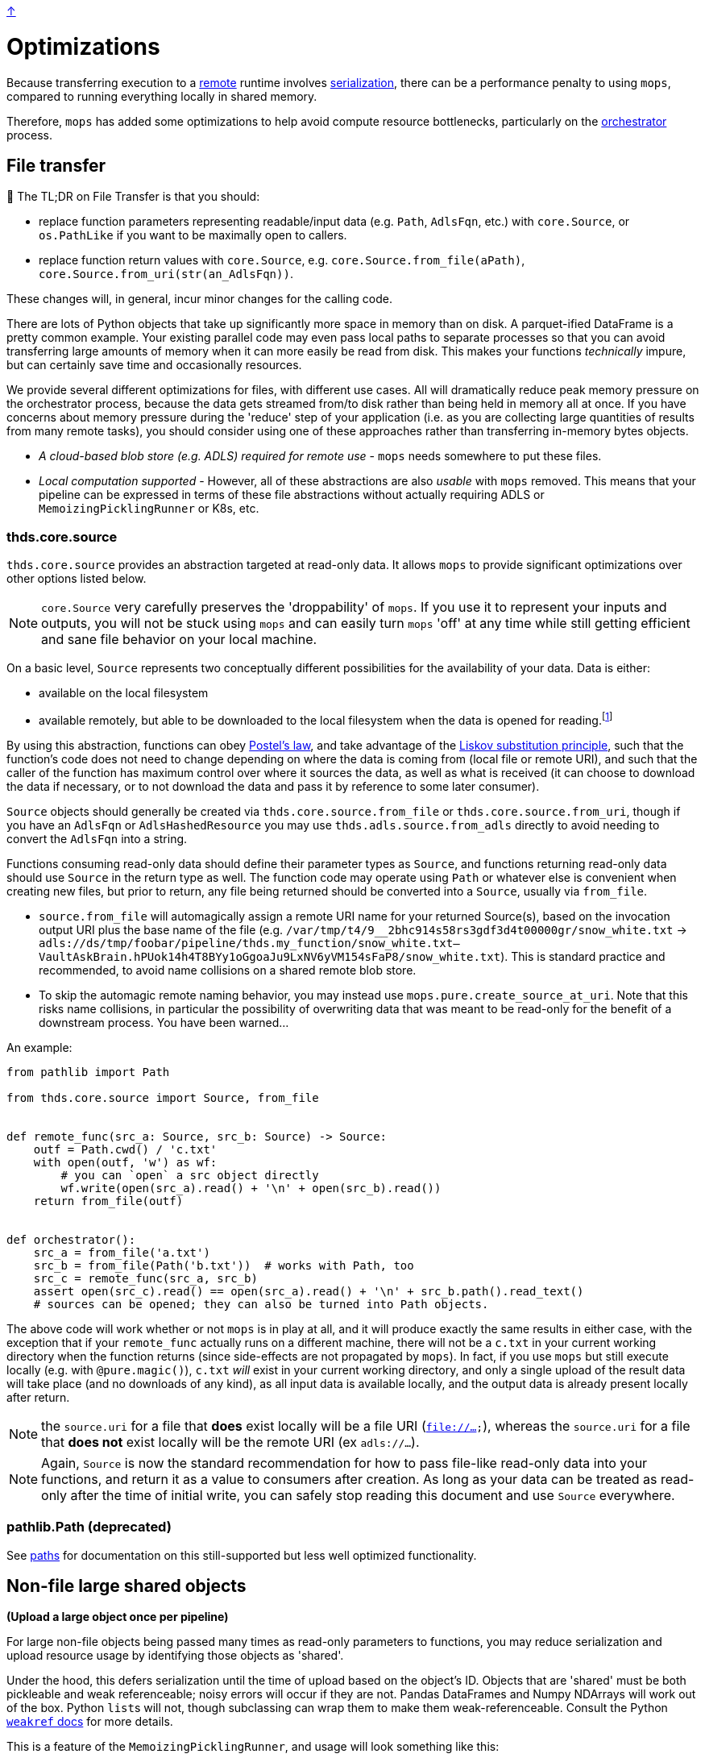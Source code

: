 link:../README.adoc[↑]

# Optimizations

Because transferring execution to a link:./remote.adoc[remote] runtime involves
link:./serialization.adoc[serialization], there can be a performance penalty to using `mops`, compared to running everything locally in shared memory.

Therefore, `mops` has added some optimizations to help avoid compute resource bottlenecks, particularly
on the link:./orchestrator.adoc[orchestrator] process.

## File transfer

****
📢 The TL;DR on File Transfer is that you should:

* replace function parameters representing readable/input data (e.g. `Path`, `AdlsFqn`, etc.) with
  `core.Source`, or `os.PathLike` if you want to be maximally open to callers.
* replace function return values with `core.Source`, e.g. `core.Source.from_file(aPath)`,
  `core.Source.from_uri(str(an_AdlsFqn))`.

These changes will, in general, incur minor changes for the calling code.
****

There are lots of Python objects that take up significantly more space in memory than on disk. A
parquet-ified DataFrame is a pretty common example. Your existing parallel code may even pass local paths
to separate processes so that you can avoid transferring large amounts of memory when it can more easily
be read from disk. This makes your functions _technically_ impure, but can certainly save time and occasionally
resources.

We provide several different optimizations for files, with different use cases. All will dramatically
reduce peak memory pressure on the orchestrator process, because the data gets streamed from/to disk
rather than being held in memory all at once. If you have concerns about memory pressure during the
'reduce' step of your application (i.e. as you are collecting large quantities of results from many
remote tasks), you should consider using one of these approaches rather than transferring in-memory bytes
objects.

- _A cloud-based blob store (e.g. ADLS) required for remote use_ - `mops` needs somewhere to put these files.

- _Local computation supported_ - However, all of these abstractions are also _usable_ with `mops` removed.
  This means that your pipeline can be expressed in terms of these file
  abstractions without actually requiring ADLS or `MemoizingPicklingRunner` or K8s, etc.

### thds.core.source

`thds.core.source` provides an abstraction targeted at read-only data. It allows `mops` to
provide significant optimizations over other options listed below.

NOTE: `core.Source` very carefully preserves the 'droppability' of `mops`. If you use it
to represent your inputs and outputs, you will not be stuck using `mops` and can easily
turn `mops` 'off' at any time while still getting efficient and sane file behavior on your
local machine.

On a basic level, `Source` represents two conceptually different possibilities for the availability of
your data. Data is either:

- available on the local filesystem
- available remotely, but able to be downloaded to the local filesystem when the data is opened for
  reading.footnote:[The current implementation does not provide for efficiently 'seeking' to a byte range within the
    Source - the entire file must first be downloaded. This is not a fundamental limitation, and could in
    theory be lifted by further technical work, but not all remote file stores would necessarily support
    this type of access anyway, and we have not (yet) found ourselves in need of the capability.]

By using this abstraction, functions can obey
link:https://en.wikipedia.org/wiki/Robustness_principle[Postel's law], and take advantage of the
link:https://en.wikipedia.org/wiki/Liskov_substitution_principle[Liskov substitution principle], such that
the function's code does not need to change depending on where the data is coming from (local file or
remote URI), and such that the caller of the function has maximum control over where it sources the data,
as well as what is received (it can choose to download the data if necessary, or to not download the data
and pass it by reference to some later consumer).

`Source` objects should generally be created via `thds.core.source.from_file` or
`thds.core.source.from_uri`, though if you have an `AdlsFqn` or `AdlsHashedResource` you may use
`thds.adls.source.from_adls` directly to avoid needing to convert the `AdlsFqn` into a string.

Functions consuming read-only data should define their parameter types as `Source`, and functions
returning read-only data should use `Source` in the return type as well. The function code may operate
using `Path` or whatever else is convenient when creating new files, but prior to return, any file being
returned should be converted into a `Source`, usually via `from_file`.

- `source.from_file` will automagically assign a remote URI name for your returned Source(s), based on
  the invocation output URI plus the base name of the file (e.g.
  `/var/tmp/t4/9__2bhc914s58rs3gdf3d4t00000gr/snow_white.txt` ->
  `adls://ds/tmp/foobar/pipeline/thds.my_function/snow_white.txt--VaultAskBrain.hPUok14h4T8BYy1oGgoaJu9LxNV6yVM154sFaP8/snow_white.txt`).
  This is standard practice and recommended, to avoid name collisions on a shared remote blob store.
- To skip the automagic remote naming behavior, you may instead use `mops.pure.create_source_at_uri`.
  Note that this risks name collisions, in particular the possibility of overwriting data that was meant
  to be read-only for the benefit of a downstream process. You have been warned...

An example:

```python
from pathlib import Path

from thds.core.source import Source, from_file


def remote_func(src_a: Source, src_b: Source) -> Source:
    outf = Path.cwd() / 'c.txt'
    with open(outf, 'w') as wf:
        # you can `open` a src object directly
        wf.write(open(src_a).read() + '\n' + open(src_b).read())
    return from_file(outf)


def orchestrator():
    src_a = from_file('a.txt')
    src_b = from_file(Path('b.txt'))  # works with Path, too
    src_c = remote_func(src_a, src_b)
    assert open(src_c).read() == open(src_a).read() + '\n' + src_b.path().read_text()
    # sources can be opened; they can also be turned into Path objects.
```

The above code will work whether or not `mops` is in play at all, and it will produce exactly the same
results in either case, with the exception that if your `remote_func` actually runs on a different
machine, there will not be a `c.txt` in your current working directory when the function returns (since
side-effects are not propagated by `mops`). In fact, if you use `mops` but still execute locally (e.g.
with `@pure.magic()`), `c.txt` _will_ exist in your current working directory, and only a single upload of
the result data will take place (and no downloads of any kind), as all input data is available locally,
and the output data is already present locally after return.

NOTE: the `source.uri` for a file that **does** exist locally will be a file URI (`file://...`), whereas
the `source.uri` for a file that **does not** exist locally will be the remote URI (ex `adls://...`).

NOTE: Again, `Source` is now the standard recommendation for how to pass file-like read-only data into your
functions, and return it as a value to consumers after creation. As long as your data can be treated as
read-only after the time of initial write, you can safely stop reading this document and use `Source`
everywhere.

### pathlib.Path (deprecated)

See link:./paths.adoc[paths] for documentation on this still-supported but less well optimized
functionality.

## Non-file large shared objects

**(Upload a large object once per pipeline)**

For large non-file objects being passed many times as read-only parameters to functions, you may reduce
serialization and upload resource usage by identifying those objects as 'shared'.

Under the hood, this defers serialization until the time of upload based on the object's ID. Objects that
are 'shared' must be both pickleable and weak referenceable; noisy errors will occur if they are not.
Pandas DataFrames and Numpy NDArrays will work out of the box. Python ``list``s will not, though
subclassing can wrap them to make them weak-referenceable. Consult the Python
link:https://docs.python.org/3.8/library/weakref.html[`weakref` docs] for more details.

This is a feature of the `MemoizingPicklingRunner`, and usage will look something like this:

[source,python]
----
runner = MemoizingPicklingRunner(...)

def your_orchestrator(...):
    ...
	runner.shared(training_x_df, y=training_y_ndarr)

    ...
	the_remote_df_func(training_x_df, training_y_ndarr, ...)


@use_runner(runner)
def the_remote_df_func(x_df, y_ndarr, ...):
    ...
----

If passed as a keyword parameter, the name serves only for debugging purposes - otherwise it is
meaningless and there is no risk of collision.
